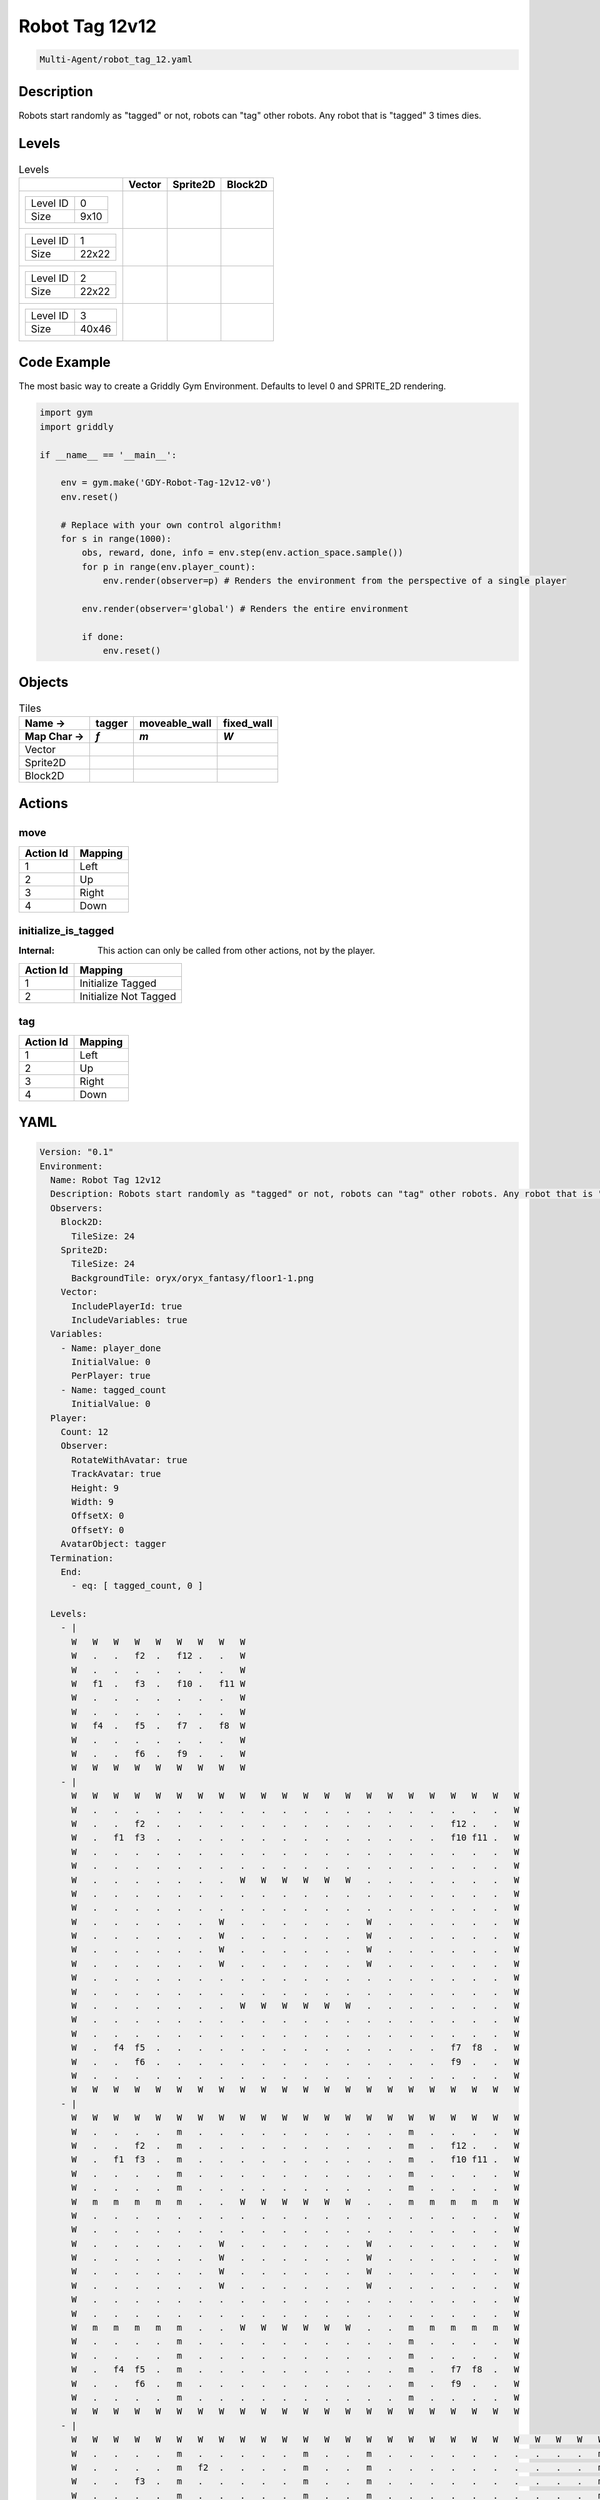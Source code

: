 .. _doc_robot_tag_12v12:

Robot Tag 12v12
===============

.. code-block::

   Multi-Agent/robot_tag_12.yaml

Description
-------------

Robots start randomly as "tagged" or not, robots can "tag" other robots. Any robot that is "tagged" 3 times dies.

Levels
---------

.. list-table:: Levels
   :class: level-gallery
   :header-rows: 1

   * - 
     - Vector
     - Sprite2D
     - Block2D
   * - .. list-table:: 

          * - Level ID
            - 0
          * - Size
            - 9x10
     - .. thumbnail:: img/Robot_Tag_12v12-level-Vector-0.png
     - .. thumbnail:: img/Robot_Tag_12v12-level-Sprite2D-0.png
     - .. thumbnail:: img/Robot_Tag_12v12-level-Block2D-0.png
   * - .. list-table:: 

          * - Level ID
            - 1
          * - Size
            - 22x22
     - .. thumbnail:: img/Robot_Tag_12v12-level-Vector-1.png
     - .. thumbnail:: img/Robot_Tag_12v12-level-Sprite2D-1.png
     - .. thumbnail:: img/Robot_Tag_12v12-level-Block2D-1.png
   * - .. list-table:: 

          * - Level ID
            - 2
          * - Size
            - 22x22
     - .. thumbnail:: img/Robot_Tag_12v12-level-Vector-2.png
     - .. thumbnail:: img/Robot_Tag_12v12-level-Sprite2D-2.png
     - .. thumbnail:: img/Robot_Tag_12v12-level-Block2D-2.png
   * - .. list-table:: 

          * - Level ID
            - 3
          * - Size
            - 40x46
     - .. thumbnail:: img/Robot_Tag_12v12-level-Vector-3.png
     - .. thumbnail:: img/Robot_Tag_12v12-level-Sprite2D-3.png
     - .. thumbnail:: img/Robot_Tag_12v12-level-Block2D-3.png

Code Example
------------

The most basic way to create a Griddly Gym Environment. Defaults to level 0 and SPRITE_2D rendering.

.. code-block:: python


   import gym
   import griddly

   if __name__ == '__main__':

       env = gym.make('GDY-Robot-Tag-12v12-v0')
       env.reset()
    
       # Replace with your own control algorithm!
       for s in range(1000):
           obs, reward, done, info = env.step(env.action_space.sample())
           for p in range(env.player_count):
               env.render(observer=p) # Renders the environment from the perspective of a single player

           env.render(observer='global') # Renders the entire environment
        
           if done:
               env.reset()


Objects
-------

.. list-table:: Tiles
   :header-rows: 2

   * - Name ->
     - tagger
     - moveable_wall
     - fixed_wall
   * - Map Char ->
     - `f`
     - `m`
     - `W`
   * - Vector
     - .. image:: img/Robot_Tag_12v12-tile-tagger-Vector.png
     - .. image:: img/Robot_Tag_12v12-tile-moveable_wall-Vector.png
     - .. image:: img/Robot_Tag_12v12-tile-fixed_wall-Vector.png
   * - Sprite2D
     - .. image:: img/Robot_Tag_12v12-tile-tagger-Sprite2D.png
     - .. image:: img/Robot_Tag_12v12-tile-moveable_wall-Sprite2D.png
     - .. image:: img/Robot_Tag_12v12-tile-fixed_wall-Sprite2D.png
   * - Block2D
     - .. image:: img/Robot_Tag_12v12-tile-tagger-Block2D.png
     - .. image:: img/Robot_Tag_12v12-tile-moveable_wall-Block2D.png
     - .. image:: img/Robot_Tag_12v12-tile-fixed_wall-Block2D.png


Actions
-------

move
^^^^

.. list-table:: 
   :header-rows: 1

   * - Action Id
     - Mapping
   * - 1
     - Left
   * - 2
     - Up
   * - 3
     - Right
   * - 4
     - Down


initialize_is_tagged
^^^^^^^^^^^^^^^^^^^^

:Internal: This action can only be called from other actions, not by the player.

.. list-table:: 
   :header-rows: 1

   * - Action Id
     - Mapping
   * - 1
     - Initialize Tagged
   * - 2
     - Initialize Not Tagged


tag
^^^

.. list-table:: 
   :header-rows: 1

   * - Action Id
     - Mapping
   * - 1
     - Left
   * - 2
     - Up
   * - 3
     - Right
   * - 4
     - Down


YAML
----

.. code-block:: YAML

   Version: "0.1"
   Environment:
     Name: Robot Tag 12v12
     Description: Robots start randomly as "tagged" or not, robots can "tag" other robots. Any robot that is "tagged" 3 times dies.
     Observers:
       Block2D:
         TileSize: 24
       Sprite2D:
         TileSize: 24
         BackgroundTile: oryx/oryx_fantasy/floor1-1.png
       Vector:
         IncludePlayerId: true
         IncludeVariables: true
     Variables:
       - Name: player_done
         InitialValue: 0
         PerPlayer: true
       - Name: tagged_count
         InitialValue: 0
     Player:
       Count: 12
       Observer:
         RotateWithAvatar: true
         TrackAvatar: true
         Height: 9
         Width: 9
         OffsetX: 0
         OffsetY: 0
       AvatarObject: tagger
     Termination:
       End:
         - eq: [ tagged_count, 0 ]

     Levels:
       - |
         W   W   W   W   W   W   W   W   W
         W   .   .   f2  .   f12 .   .   W
         W   .   .   .   .   .   .   .   W
         W   f1  .   f3  .   f10 .   f11 W
         W   .   .   .   .   .   .   .   W
         W   .   .   .   .   .   .   .   W
         W   f4  .   f5  .   f7  .   f8  W
         W   .   .   .   .   .   .   .   W
         W   .   .   f6  .   f9  .   .   W
         W   W   W   W   W   W   W   W   W
       - |
         W   W   W   W   W   W   W   W   W   W   W   W   W   W   W   W   W   W   W   W   W   W
         W   .   .   .   .   .   .   .   .   .   .   .   .   .   .   .   .   .   .   .   .   W
         W   .   .   f2  .   .   .   .   .   .   .   .   .   .   .   .   .   .   f12 .   .   W
         W   .   f1  f3  .   .   .   .   .   .   .   .   .   .   .   .   .   .   f10 f11 .   W
         W   .   .   .   .   .   .   .   .   .   .   .   .   .   .   .   .   .   .   .   .   W
         W   .   .   .   .   .   .   .   .   .   .   .   .   .   .   .   .   .   .   .   .   W
         W   .   .   .   .   .   .   .   W   W   W   W   W   W   .   .   .   .   .   .   .   W
         W   .   .   .   .   .   .   .   .   .   .   .   .   .   .   .   .   .   .   .   .   W
         W   .   .   .   .   .   .   .   .   .   .   .   .   .   .   .   .   .   .   .   .   W
         W   .   .   .   .   .   .   W   .   .   .   .   .   .   W   .   .   .   .   .   .   W
         W   .   .   .   .   .   .   W   .   .   .   .   .   .   W   .   .   .   .   .   .   W
         W   .   .   .   .   .   .   W   .   .   .   .   .   .   W   .   .   .   .   .   .   W
         W   .   .   .   .   .   .   W   .   .   .   .   .   .   W   .   .   .   .   .   .   W
         W   .   .   .   .   .   .   .   .   .   .   .   .   .   .   .   .   .   .   .   .   W
         W   .   .   .   .   .   .   .   .   .   .   .   .   .   .   .   .   .   .   .   .   W
         W   .   .   .   .   .   .   .   W   W   W   W   W   W   .   .   .   .   .   .   .   W
         W   .   .   .   .   .   .   .   .   .   .   .   .   .   .   .   .   .   .   .   .   W
         W   .   .   .   .   .   .   .   .   .   .   .   .   .   .   .   .   .   .   .   .   W
         W   .   f4  f5  .   .   .   .   .   .   .   .   .   .   .   .   .   .   f7  f8  .   W
         W   .   .   f6  .   .   .   .   .   .   .   .   .   .   .   .   .   .   f9  .   .   W
         W   .   .   .   .   .   .   .   .   .   .   .   .   .   .   .   .   .   .   .   .   W
         W   W   W   W   W   W   W   W   W   W   W   W   W   W   W   W   W   W   W   W   W   W
       - |
         W   W   W   W   W   W   W   W   W   W   W   W   W   W   W   W   W   W   W   W   W   W
         W   .   .   .   .   m   .   .   .   .   .   .   .   .   .   .   m   .   .   .   .   W
         W   .   .   f2  .   m   .   .   .   .   .   .   .   .   .   .   m   .   f12 .   .   W
         W   .   f1  f3  .   m   .   .   .   .   .   .   .   .   .   .   m   .   f10 f11 .   W
         W   .   .   .   .   m   .   .   .   .   .   .   .   .   .   .   m   .   .   .   .   W
         W   .   .   .   .   m   .   .   .   .   .   .   .   .   .   .   m   .   .   .   .   W
         W   m   m   m   m   m   .   .   W   W   W   W   W   W   .   .   m   m   m   m   m   W
         W   .   .   .   .   .   .   .   .   .   .   .   .   .   .   .   .   .   .   .   .   W
         W   .   .   .   .   .   .   .   .   .   .   .   .   .   .   .   .   .   .   .   .   W
         W   .   .   .   .   .   .   W   .   .   .   .   .   .   W   .   .   .   .   .   .   W
         W   .   .   .   .   .   .   W   .   .   .   .   .   .   W   .   .   .   .   .   .   W
         W   .   .   .   .   .   .   W   .   .   .   .   .   .   W   .   .   .   .   .   .   W
         W   .   .   .   .   .   .   W   .   .   .   .   .   .   W   .   .   .   .   .   .   W
         W   .   .   .   .   .   .   .   .   .   .   .   .   .   .   .   .   .   .   .   .   W
         W   .   .   .   .   .   .   .   .   .   .   .   .   .   .   .   .   .   .   .   .   W
         W   m   m   m   m   m   .   .   W   W   W   W   W   W   .   .   m   m   m   m   m   W
         W   .   .   .   .   m   .   .   .   .   .   .   .   .   .   .   m   .   .   .   .   W
         W   .   .   .   .   m   .   .   .   .   .   .   .   .   .   .   m   .   .   .   .   W
         W   .   f4  f5  .   m   .   .   .   .   .   .   .   .   .   .   m   .   f7  f8  .   W
         W   .   .   f6  .   m   .   .   .   .   .   .   .   .   .   .   m   .   f9  .   .   W
         W   .   .   .   .   m   .   .   .   .   .   .   .   .   .   .   m   .   .   .   .   W
         W   W   W   W   W   W   W   W   W   W   W   W   W   W   W   W   W   W   W   W   W   W
       - |
         W   W   W   W   W   W   W   W   W   W   W   W   W   W   W   W   W   W   W   W   W   W   W   W   W   W   W   W   W   W   W   W   W   W   W   W   W   W   W   W
         W   .   .   .   .   m   .   .   .   .   .   m   .   .   m   .   .   .   .   .   .   .   .   .   .   m   .   .   m   .   .   .   .   .   m   .   .   .   .   W
         W   .   .   .   .   m   f2  .   .   .   .   m   .   .   m   .   .   .   .   .   .   .   .   .   .   m   .   .   m   .   .   .   .   f12 m   .   .   .   .   W
         W   .   .   f3  .   m   .   .   .   .   .   m   .   .   m   .   .   .   .   .   .   .   .   .   .   m   .   .   m   .   .   .   .   .   m   .   f10 .   .   W
         W   .   .   .   .   m   .   .   .   .   .   m   .   .   m   .   .   .   .   .   .   .   .   .   .   m   .   .   m   .   .   .   .   .   m   .   .   .   .   W
         W   .   .   .   .   m   .   .   .   .   .   m   .   .   m   .   .   .   .   .   .   .   .   .   .   m   .   .   m   .   .   .   .   .   m   .   .   .   .   W
         W   m   m   m   m   m   .   .   .   .   .   m   .   .   m   .   .   W   W   W   W   W   W   .   .   m   .   .   m   .   .   .   .   .   m   m   m   m   m   W
         W   .   f1  .   .   .   .   .   .   .   .   m   .   .   m   .   .   .   .   .   .   .   .   .   .   m   .   .   m   .   .   .   .   .   .   .   .   f11 .   W
         W   .   .   .   .   .   .   .   .   .   .   m   .   .   m   .   .   .   .   .   .   .   .   .   .   m   .   .   m   .   .   .   .   .   .   .   .   .   .   W
         W   .   .   .   .   .   .   .   .   .   .   m   .   .   m   .   .   .   .   .   .   .   .   .   .   m   .   .   m   .   .   .   .   .   .   .   .   .   .   W
         W   .   .   .   .   .   .   .   .   .   .   m   .   .   m   .   .   .   .   .   .   .   .   .   .   m   .   .   m   .   .   .   .   .   .   .   .   .   .   W
         W   .   .   .   .   .   .   .   .   .   .   m   .   .   m   .   .   .   .   .   .   .   .   .   .   m   .   .   m   .   .   .   .   .   .   .   .   .   .   W
         W   .   .   .   .   .   .   .   .   .   .   m   .   .   m   .   .   .   .   .   .   .   .   .   .   m   .   .   m   .   .   .   .   .   .   .   .   .   .   W
         W   .   .   .   .   .   .   .   .   .   .   m   .   .   m   .   .   .   .   .   .   .   .   .   .   m   .   .   m   .   .   .   .   .   .   .   .   .   .   W
         W   .   .   .   .   .   .   .   .   .   .   m   .   .   m   .   .   .   .   .   .   .   .   .   .   m   .   .   m   .   .   .   .   .   .   .   .   .   .   W
         W   .   .   .   .   .   .   .   .   .   .   m   .   .   m   .   .   .   .   .   .   .   .   .   .   m   .   .   m   .   .   .   .   .   .   .   .   .   .   W
         W   .   .   .   .   .   .   .   .   .   .   m   .   .   m   .   .   .   .   .   .   .   .   .   .   m   .   .   m   .   .   .   .   .   .   .   .   .   .   W
         W   .   .   .   .   .   .   .   .   .   .   m   .   .   m   .   .   .   .   .   .   .   .   .   .   m   .   .   m   .   .   .   .   .   .   .   .   .   .   W
         W   .   .   .   .   .   .   .   .   .   .   m   .   .   m   .   .   .   .   .   .   .   .   .   .   m   .   .   m   .   .   .   .   .   .   .   .   .   .   W
         W   .   .   .   .   .   .   .   .   .   .   m   .   .   m   .   W   .   .   .   .   .   .   W   .   m   .   .   m   .   .   .   .   .   .   .   .   .   .   W
         W   .   .   .   .   .   .   .   .   .   .   m   .   .   m   .   W   .   .   .   .   .   .   W   .   m   .   .   m   .   .   .   .   .   .   .   .   .   .   W
         W   .   .   .   .   .   .   .   .   .   .   m   .   .   m   .   W   .   .   .   .   .   .   W   .   m   .   .   m   .   .   .   .   .   .   .   .   .   .   W
         W   .   .   .   .   .   .   .   .   .   .   m   .   .   m   .   W   .   .   .   .   .   .   W   .   m   .   .   m   .   .   .   .   .   .   .   .   .   .   W
         W   .   .   .   .   .   .   .   .   .   .   m   .   .   m   .   .   .   .   .   .   .   .   .   .   m   .   .   m   .   .   .   .   .   .   .   .   .   .   W
         W   .   .   .   .   .   .   .   .   .   .   m   .   .   m   .   .   .   .   .   .   .   .   .   .   m   .   .   m   .   .   .   .   .   .   .   .   .   .   W
         W   .   .   .   .   .   .   .   .   .   .   m   .   .   m   .   .   .   .   .   .   .   .   .   .   m   .   .   m   .   .   .   .   .   .   .   .   .   .   W
         W   .   .   .   .   .   .   .   .   .   .   m   .   .   m   .   .   .   .   .   .   .   .   .   .   m   .   .   m   .   .   .   .   .   .   .   .   .   .   W
         W   .   .   .   .   .   .   .   .   .   .   m   .   .   m   .   .   .   .   .   .   .   .   .   .   m   .   .   m   .   .   .   .   .   .   .   .   .   .   W
         W   .   .   .   .   .   .   .   .   .   .   m   .   .   m   .   .   .   .   .   .   .   .   .   .   m   .   .   m   .   .   .   .   .   .   .   .   .   .   W
         W   .   .   .   .   .   .   .   .   .   .   m   .   .   m   .   .   .   .   .   .   .   .   .   .   m   .   .   m   .   .   .   .   .   .   .   .   .   .   W
         W   .   .   .   .   .   .   .   .   .   .   m   .   .   m   .   .   .   .   .   .   .   .   .   .   m   .   .   m   .   .   .   .   .   .   .   .   .   .   W
         W   .   .   .   .   .   .   .   .   .   .   m   .   .   m   .   .   .   .   .   .   .   .   .   .   m   .   .   m   .   .   .   .   .   .   .   .   .   .   W
         W   .   .   .   .   .   .   .   .   .   .   m   .   .   m   .   .   .   .   .   .   .   .   .   .   m   .   .   m   .   .   .   .   .   .   .   .   .   .   W
         W   .   .   .   .   .   .   .   .   .   .   m   .   .   m   .   .   .   .   .   .   .   .   .   .   m   .   .   m   .   .   .   .   .   .   .   .   .   .   W
         W   .   .   .   .   .   .   .   .   .   .   m   .   .   m   .   .   .   .   .   .   .   .   .   .   m   .   .   m   .   .   .   .   .   .   .   .   .   .   W
         W   .   .   .   .   .   .   .   .   .   .   m   .   .   m   .   .   .   .   .   .   .   .   .   .   m   .   .   m   .   .   .   .   .   .   .   .   .   .   W
         W   .   .   .   .   .   .   .   .   .   .   m   .   .   m   .   .   .   .   .   .   .   .   .   .   m   .   .   m   .   .   .   .   .   .   .   .   .   .   W
         W   .   .   .   .   .   .   .   .   .   .   m   .   .   m   .   .   .   .   .   .   .   .   .   .   m   .   .   m   .   .   .   .   .   .   .   .   .   .   W
         W   .   f4  .   .   .   .   .   .   .   .   m   .   .   m   .   .   .   .   .   .   .   .   .   .   m   .   .   m   .   .   .   .   .   .   .   .   f8  .   W
         W   m   m   m   m   m   .   .   .   .   .   m   .   .   m   .   .   W   W   W   W   W   W   .   .   m   .   .   m   .   .   .   .   .   m   m   m   m   m   W
         W   .   .   .   .   m   .   .   .   .   .   m   .   .   m   .   .   .   .   .   .   .   .   .   .   m   .   .   m   .   .   .   .   .   m   .   .   .   .   W
         W   .   .   .   .   m   .   .   .   .   .   m   .   .   m   .   .   .   .   .   .   .   .   .   .   m   .   .   m   .   .   .   .   .   m   .   .   .   .   W
         W   .   .   f5  .   m   .   .   .   .   .   m   .   .   m   .   .   .   .   .   .   .   .   .   .   m   .   .   m   .   .   .   .   .   m   .   f7  .   .   W
         W   .   .   .   .   m   f6  .   .   .   .   m   .   .   m   .   .   .   .   .   .   .   .   .   .   m   .   .   m   .   .   .   .   f9  m   .   .   .   .   W
         W   .   .   .   .   m   .   .   .   .   .   m   .   .   m   .   .   .   .   .   .   .   .   .   .   m   .   .   m   .   .   .   .   .   m   .   .   .   .   W
         W   W   W   W   W   W   W   W   W   W   W   W   W   W   W   W   W   W   W   W   W   W   W   W   W   W   W   W   W   W   W   W   W   W   W   W   W   W   W   W


   Actions:

     # Taggers have a random chance of starting in a tagged state
     - Name: initialize_is_tagged
       InputMapping:
         Internal: true
         Inputs:
           1:
             Description: Initialize Tagged
           2:
             Description: Initialize Not Tagged
             VectorToDest: [ -1, 0 ]

       Behaviours:
         - Src:
             Object: tagger
             Preconditions:
               - eq: [ src._playerId, dst._playerId ]
             Commands:
               - set_tile: 1
               - set: [ is_tagged, 1 ]
               - incr: tagged_count
           Dst:
             Object: tagger

     - Name: tag
       Behaviours:
         - Src:
             Object: tagger
             Preconditions:
               - eq: [ src.is_tagged, 1 ]
               - eq: [ dst.is_tagged, 0 ]
             Commands:
               - reward: 2
               - set_tile: 0
               - set: [ is_tagged, 0 ]
           Dst:
             Object: tagger
             Commands:
               - set_tile: 1
               - set: [ is_tagged, 1 ]
               - reward: -2
               - incr: times_tagged
               - eq:
                   Arguments: [ times_tagged, 3 ]
                   Commands:
                     - set: [ player_done, 1 ]
                     - decr: tagged_count
                     - reward: -5
                     - remove: true

     - Name: move
       Behaviours:
         - Src:
             Object: [ tagger, moveable_wall ]
             Commands:
               - mov: _dest # mov will move the object, _dest is the destination location of the action
           Dst:
             Object: _empty

         - Src:
             Object: tagger
             Commands:
               - mov: _dest
           Dst:
             Object: moveable_wall
             Commands:
               - cascade: _dest

   Objects:
     - Name: tagger
       MapCharacter: f
       InitialActions:
         - Action: initialize_is_tagged
           Randomize: true
       Variables:
         - Name: is_tagged
           InitialValue: 0
         - Name: times_tagged
           InitialValue: 0
       Observers:
         Sprite2D:
           - Image: oryx/oryx_fantasy/avatars/robot1.png
           - Image: oryx/oryx_fantasy/avatars/fireguy1.png
         Block2D:
           - Shape: triangle
             Color: [ 0.2, 0.2, 0.9 ]
             Scale: 0.5
           - Shape: triangle
             Color: [ 0.9, 0.2, 0.2 ]
             Scale: 1.0

     - Name: moveable_wall
       MapCharacter: m
       Observers:
         Sprite2D:
           - Image: oryx/oryx_fantasy/wall4-0.png
         Block2D:
           - Color: [ 0.8, 0.8, 0.8 ]
             Shape: square

     - Name: fixed_wall
       MapCharacter: W
       Observers:
         Sprite2D:
           - TilingMode: WALL_16
             Image:
               - oryx/oryx_fantasy/wall2-0.png
               - oryx/oryx_fantasy/wall2-1.png
               - oryx/oryx_fantasy/wall2-2.png
               - oryx/oryx_fantasy/wall2-3.png
               - oryx/oryx_fantasy/wall2-4.png
               - oryx/oryx_fantasy/wall2-5.png
               - oryx/oryx_fantasy/wall2-6.png
               - oryx/oryx_fantasy/wall2-7.png
               - oryx/oryx_fantasy/wall2-8.png
               - oryx/oryx_fantasy/wall2-9.png
               - oryx/oryx_fantasy/wall2-10.png
               - oryx/oryx_fantasy/wall2-11.png
               - oryx/oryx_fantasy/wall2-12.png
               - oryx/oryx_fantasy/wall2-13.png
               - oryx/oryx_fantasy/wall2-14.png
               - oryx/oryx_fantasy/wall2-15.png
         Block2D:
           - Color: [ 0.5, 0.5, 0.5 ]
             Shape: square



